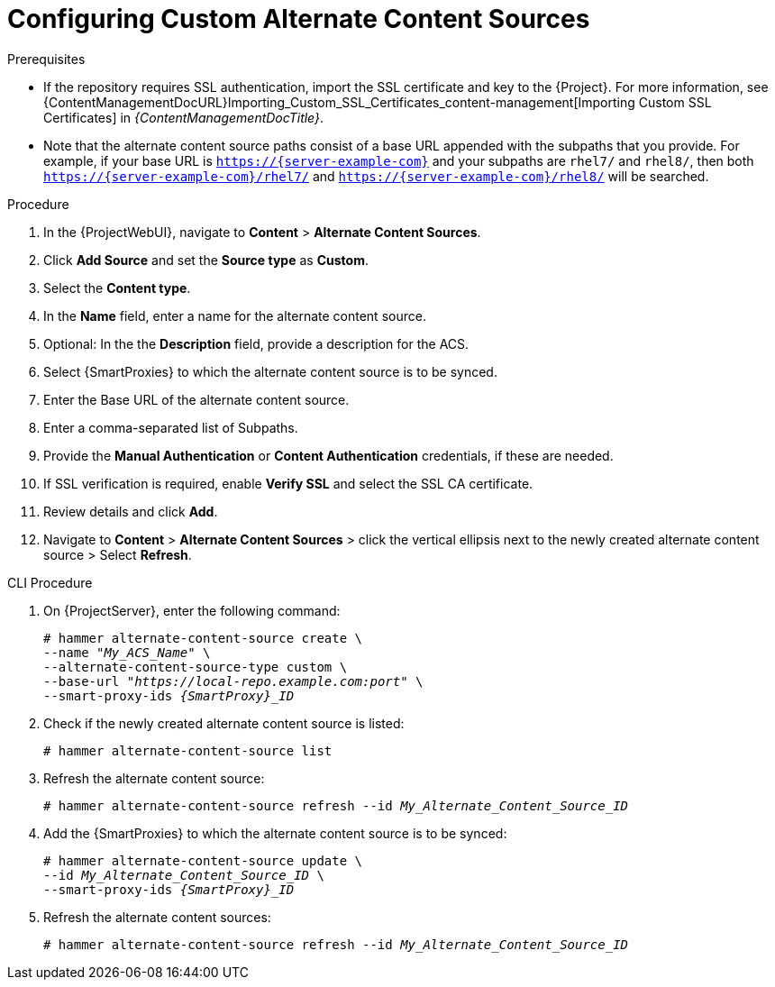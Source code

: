 [id="Configuring_Custom_Alternate_Content_Sources_{context}"]
= Configuring Custom Alternate Content Sources

.Prerequisites
* If the repository requires SSL authentication, import the SSL certificate and key to the {Project}.
For more information, see {ContentManagementDocURL}Importing_Custom_SSL_Certificates_content-management[Importing Custom SSL Certificates] in _{ContentManagementDocTitle}_. 
* Note that the alternate content source paths consist of a base URL appended with the subpaths that you provide.
For example, if your base URL is `https://{server-example-com}` and your subpaths are `rhel7/` and `rhel8/`, then both `https://{server-example-com}/rhel7/` and `https://{server-example-com}/rhel8/` will be searched.

.Procedure
. In the {ProjectWebUI}, navigate to *Content* > *Alternate Content Sources*.
. Click *Add Source* and set the *Source type* as *Custom*.
. Select the *Content type*.
. In the *Name* field, enter a name for the alternate content source.
. Optional: In the the *Description* field, provide a description for the ACS.
. Select {SmartProxies} to which the alternate content source is to be synced.
. Enter the Base URL of the alternate content source.
. Enter a comma-separated list of Subpaths.
. Provide the *Manual Authentication* or *Content Authentication* credentials, if these are needed.
. If SSL verification is required, enable *Verify SSL* and select the SSL CA certificate.
. Review details and click *Add*.
. Navigate to *Content* > *Alternate Content Sources* > click the vertical ellipsis next to the newly created alternate content source > Select *Refresh*.

[id="cli-configuring-custom-alternate-content-sources_{context}"]
.CLI Procedure
. On {ProjectServer}, enter the following command:
+
[options="nowrap" subs="+quotes,attributes"]
----
# hammer alternate-content-source create \
--name "_My_ACS_Name_" \
--alternate-content-source-type custom \
--base-url "_https://local-repo.example.com:port_" \
--smart-proxy-ids _{SmartProxy}_ID_
----
. Check if the newly created alternate content source is listed:
+
[options="nowrap" subs="+quotes,attributes"]
----
# hammer alternate-content-source list
----
. Refresh the alternate content source:
+
[options="nowrap" subs="+quotes,attributes"]
----
# hammer alternate-content-source refresh --id _My_Alternate_Content_Source_ID_
----
. Add the {SmartProxies} to which the alternate content source is to be synced:
+
[options="nowrap" subs="+quotes,attributes"]
----
# hammer alternate-content-source update \
--id _My_Alternate_Content_Source_ID_ \
--smart-proxy-ids _{SmartProxy}_ID_
----
. Refresh the alternate content sources:
+
[options="nowrap" subs="+quotes,attributes"]
----
# hammer alternate-content-source refresh --id _My_Alternate_Content_Source_ID_
----
